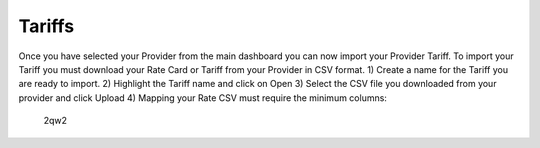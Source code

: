 *********
Tariffs
*********

Once you have selected your Provider from the main dashboard you can now import your Provider Tariff. 
To import your Tariff you must download your Rate Card or Tariff from your Provider in CSV format. 
1) Create a name for the Tariff you are ready to import.
2) Highlight the Tariff name and click on Open
3) Select the CSV file you downloaded from your provider and click Upload
4) Mapping your Rate CSV must require the minimum columns:
   2qw2

